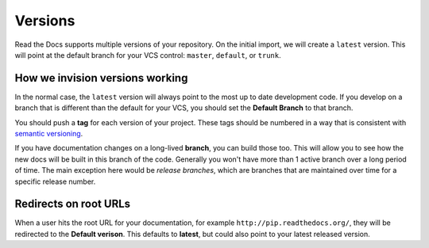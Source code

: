 Versions
========

Read the Docs supports multiple versions of your repository.
On the initial import,
we will create a ``latest`` version.
This will point at the default branch for your VCS control: ``master``, ``default``, or ``trunk``.

How we invision versions working
--------------------------------

In the normal case,
the ``latest`` version will always point to the most up to date development code.
If you develop on a branch that is different than the default for your VCS,
you should set the **Default Branch** to that branch.

You should push a **tag** for each version of your project.
These tags should be numbered in a way that is consistent with `semantic versioning <http://semver.org/>`_.

If you have documentation changes on a long-lived **branch**,
you can build those too.
This will allow you to see how the new docs will be built in this branch of the code.
Generally you won't have more than 1 active branch over a long period of time.
The main exception here would be *release branches*,
which are branches that are maintained over time for a specific release number.

Redirects on root URLs
----------------------

When a user hits the root URL for your documentation,
for example ``http://pip.readthedocs.org/``,
they will be redirected to the **Default verison**.
This defaults to **latest**,
but could also point to your latest released version.


